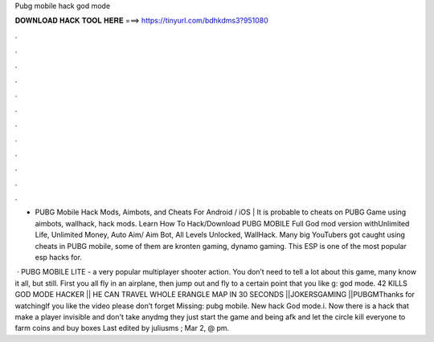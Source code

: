 Pubg mobile hack god mode



𝐃𝐎𝐖𝐍𝐋𝐎𝐀𝐃 𝐇𝐀𝐂𝐊 𝐓𝐎𝐎𝐋 𝐇𝐄𝐑𝐄 ===> https://tinyurl.com/bdhkdms3?951080



.



.



.



.



.



.



.



.



.



.



.



.

- PUBG Mobile Hack Mods, Aimbots, and Cheats For Android / iOS | It is probable to cheats on PUBG Game using aimbots, wallhack, hack mods. Learn How To Hack/Download PUBG MOBILE Full God mod version withUnlimited Life, Unlimited Money, Auto Aim/ Aim Bot, All Levels Unlocked, WallHack. Many big YouTubers got caught using cheats in PUBG mobile, some of them are kronten gaming, dynamo gaming. This ESP is one of the most popular esp hacks for.

 · PUBG MOBILE LITE - a very popular multiplayer shooter action. You don’t need to tell a lot about this game, many know it all, but still. First you all fly in an airplane, then jump out and fly to a certain point that you like g: god mode. 42 KILLS GOD MODE HACKER || HE CAN TRAVEL WHOLE ERANGLE MAP IN 30 SECONDS ||JOKERSGAMING ||PUBGMThanks for watchingIf you like the video please don’t forget Missing: pubg mobile. New hack God mode.i. Now there is a hack that make a player invisible and don't take anydmg they just start the game and being afk and let the circle kill everyone to farm coins and buy boxes Last edited by juliusms ; Mar 2, @ pm.
